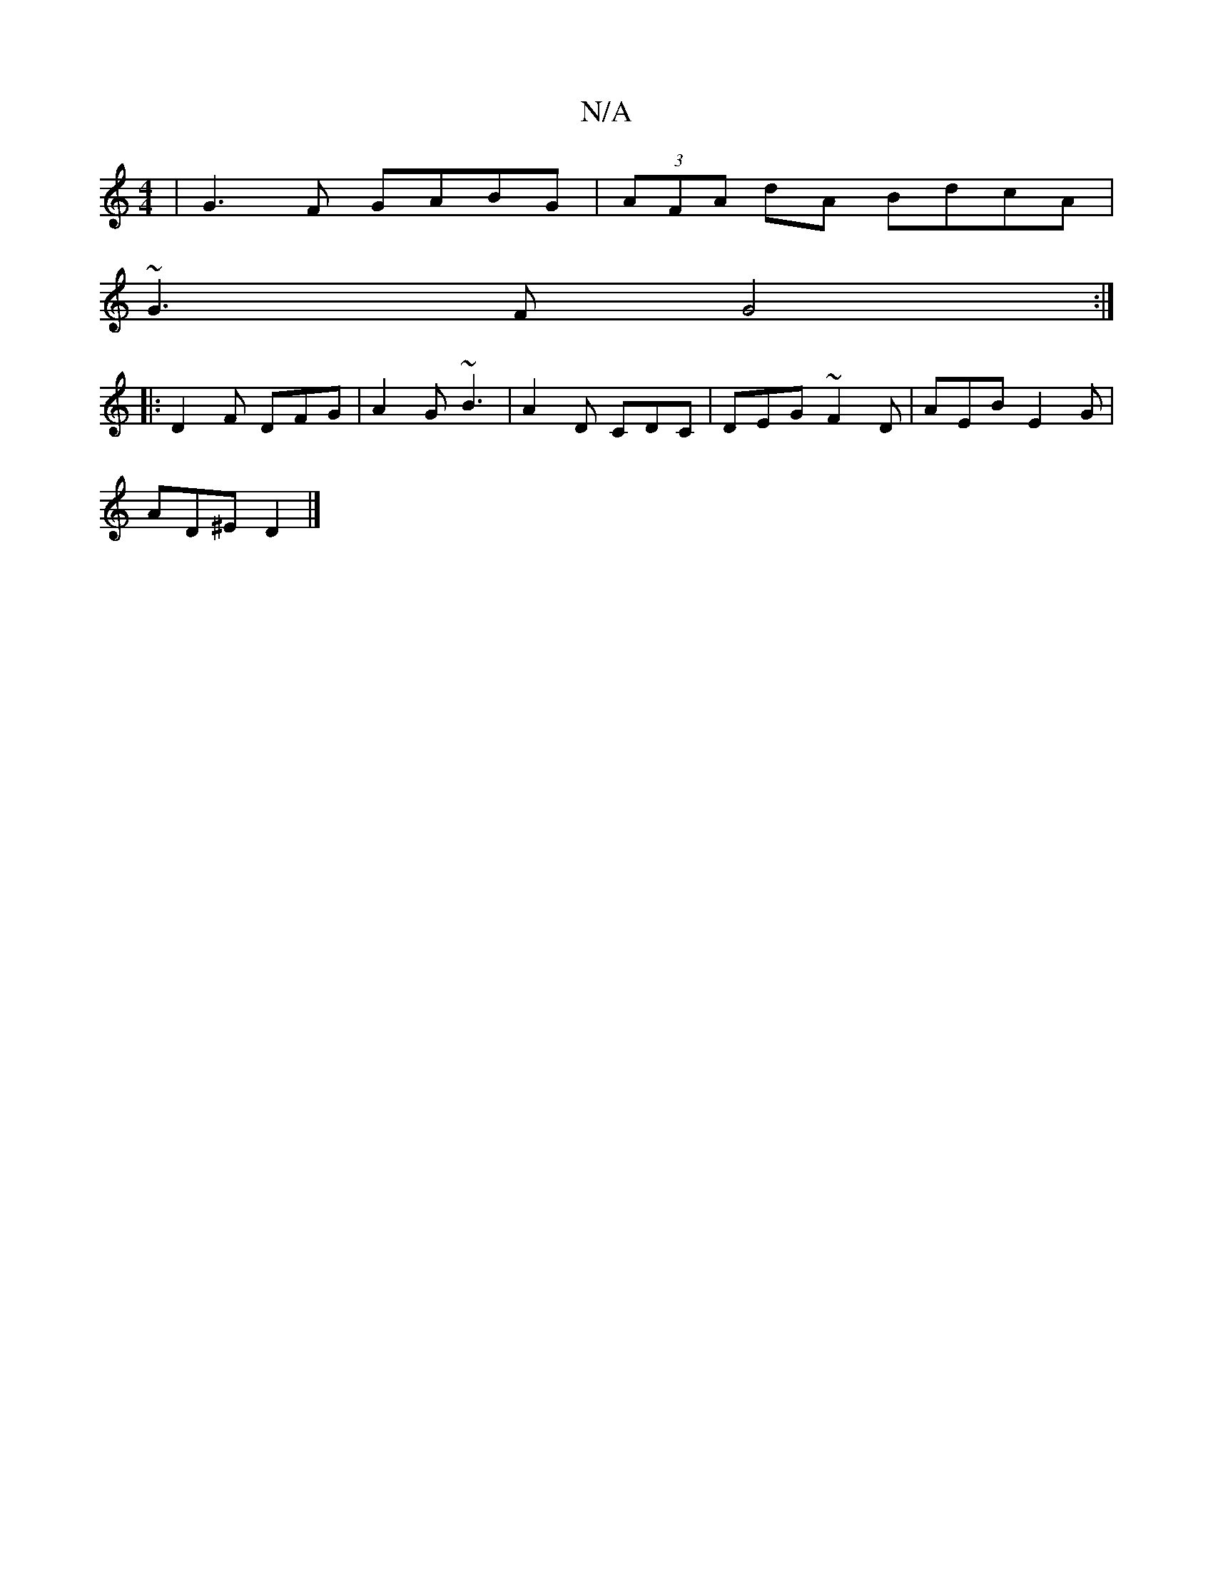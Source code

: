X:1
T:N/A
M:4/4
R:N/A
K:Cmajor
|G3F GABG|(3AFA dA BdcA|
~G3F G4:|
|:D2F DFG|A2 G ~B3|A2D CDC|DEG ~F2D|AEB E2G|
AD^E D2|]

|:(3B,CE][d2d2][1ec{df}g|fd~d2dcAA|(3efg (3gfg aGed|gfec d2ce|dcBc D2:|
|: e (de/f) f a2 fg | de~f2 _fafd|B3d